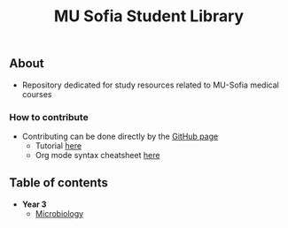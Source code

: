 #+title: MU Sofia Student Library
#+Authors: Thanos Apollo
** About
+ Repository dedicated for study resources related to MU-Sofia medical courses

*** How to contribute
+ Contributing can be done directly by the [[https://github.com/ThanosApollo/MedNotes/tree/developer][GitHub page]]
  + Tutorial [[https://www.youtube.com/watch?v=waEb2c9NDL8][here]]
  + Org mode syntax cheatsheet [[https://devhints.io/org-mode][here]]

** Table of contents

+ *Year 3*
  + [[file:Microbiology/Microbiology.org][Microbiology]]
